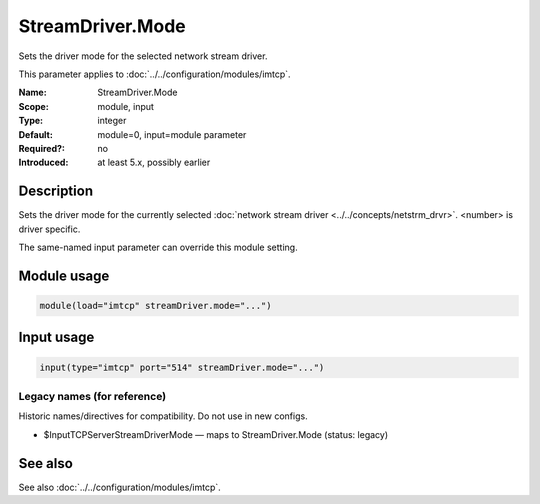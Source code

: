 .. _param-imtcp-streamdriver-mode:
.. _imtcp.parameter.module.streamdriver-mode:
.. _imtcp.parameter.input.streamdriver-mode:

StreamDriver.Mode
=================

.. index::
   single: imtcp; StreamDriver.Mode
   single: StreamDriver.Mode

.. summary-start

Sets the driver mode for the selected network stream driver.

.. summary-end

This parameter applies to :doc:`../../configuration/modules/imtcp`.

:Name: StreamDriver.Mode
:Scope: module, input
:Type: integer
:Default: module=0, input=module parameter
:Required?: no
:Introduced: at least 5.x, possibly earlier

Description
-----------
Sets the driver mode for the currently selected
:doc:`network stream driver <../../concepts/netstrm_drvr>`.
<number> is driver specific.

The same-named input parameter can override this module setting.


Module usage
------------
.. _param-imtcp-module-streamdriver-mode:
.. _imtcp.parameter.module.streamdriver-mode-usage:

.. code-block:: rsyslog

   module(load="imtcp" streamDriver.mode="...")

Input usage
-----------
.. _param-imtcp-input-streamdriver-mode:
.. _imtcp.parameter.input.streamdriver-mode-usage:

.. code-block:: rsyslog

   input(type="imtcp" port="514" streamDriver.mode="...")

Legacy names (for reference)
~~~~~~~~~~~~~~~~~~~~~~~~~~~~
Historic names/directives for compatibility. Do not use in new configs.

.. _imtcp.parameter.legacy.inputtcpserverstreamdrivermode:

- $InputTCPServerStreamDriverMode — maps to StreamDriver.Mode (status: legacy)

.. index::
   single: imtcp; $InputTCPServerStreamDriverMode
   single: $InputTCPServerStreamDriverMode

See also
--------
See also :doc:`../../configuration/modules/imtcp`.

